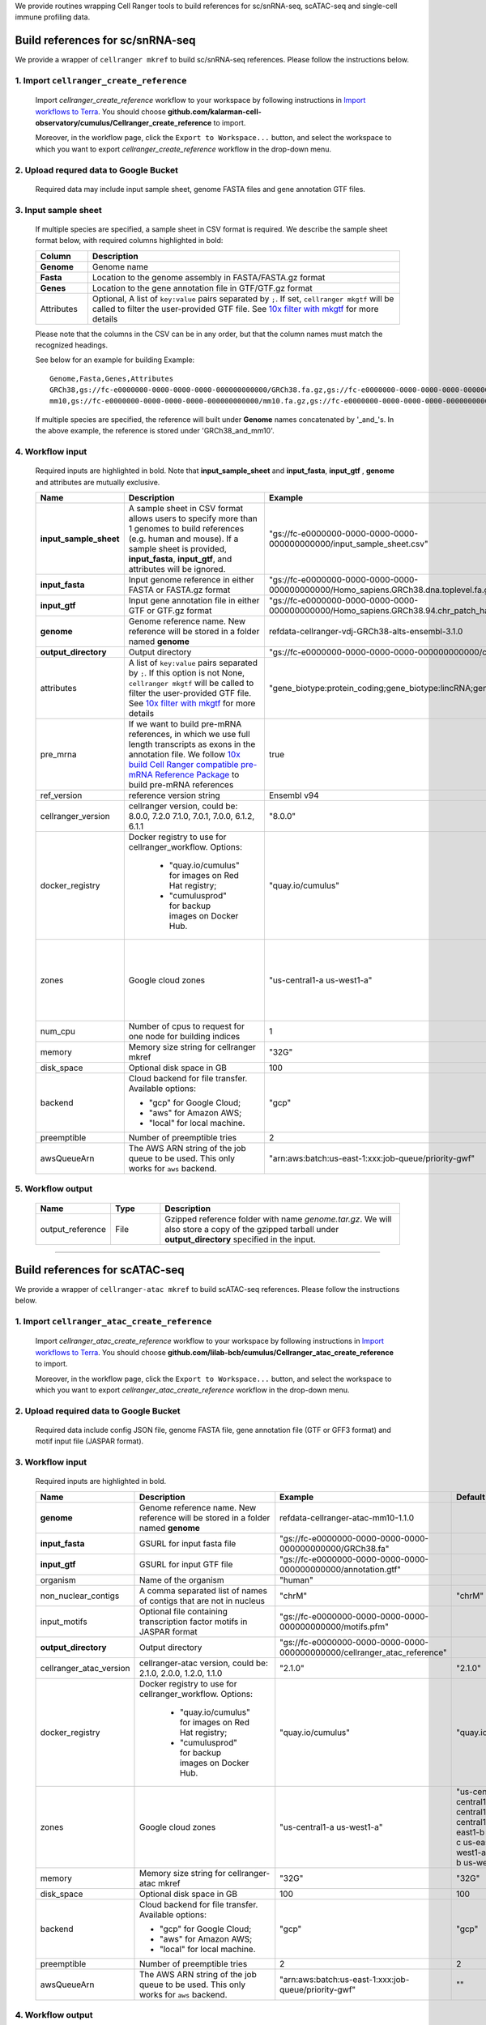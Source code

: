 We provide routines wrapping Cell Ranger tools to build references for sc/snRNA-seq, scATAC-seq and single-cell immune profiling data.

Build references for sc/snRNA-seq
+++++++++++++++++++++++++++++++++

We provide a wrapper of ``cellranger mkref`` to build sc/snRNA-seq references. Please follow the instructions below.

1. Import ``cellranger_create_reference``
==============================================

	Import *cellranger_create_reference* workflow to your workspace by following instructions in `Import workflows to Terra`_. You should choose **github.com/kalarman-cell-observatory/cumulus/Cellranger_create_reference** to import.

	Moreover, in the workflow page, click the ``Export to Workspace...`` button, and select the workspace to which you want to export *cellranger_create_reference* workflow in the drop-down menu.

2. Upload requred data to Google Bucket
=======================================

	Required data may include input sample sheet, genome FASTA files and gene annotation GTF files.

3. Input sample sheet
=====================

	If multiple species are specified, a sample sheet in CSV format is required. We describe the sample sheet format below, with required columns highlighted in bold:

	.. list-table::
		:widths: 5 30
		:header-rows: 1

		* - Column
		  - Description
		* - **Genome**
		  - Genome name
		* - **Fasta**
		  - Location to the genome assembly in FASTA/FASTA.gz format
		* - **Genes**
		  - Location to the gene annotation file in GTF/GTF.gz format
		* - Attributes
		  - Optional, A list of ``key:value`` pairs separated by ``;``. If set, ``cellranger mkgtf`` will be called to filter the user-provided GTF file. See `10x filter with mkgtf`_ for more details

	Please note that the columns in the CSV can be in any order, but that the column names must match the recognized headings.

	See below for an example for building
	Example::

		Genome,Fasta,Genes,Attributes
		GRCh38,gs://fc-e0000000-0000-0000-0000-000000000000/GRCh38.fa.gz,gs://fc-e0000000-0000-0000-0000-000000000000/GRCh38.gtf.gz,gene_biotype:protein_coding;gene_biotype:lincRNA;gene_biotype:antisense
		mm10,gs://fc-e0000000-0000-0000-0000-000000000000/mm10.fa.gz,gs://fc-e0000000-0000-0000-0000-000000000000/mm10.gtf.gz

	If multiple species are specified, the reference will built under **Genome** names concatenated by '_and_'s. In the above example, the reference is stored under 'GRCh38_and_mm10'.

4. Workflow input
=================

	Required inputs are highlighted in bold. Note that **input_sample_sheet** and **input_fasta**, **input_gtf** , **genome** and attributes are mutually exclusive.

	.. list-table::
		:widths: 5 30 30 20
		:header-rows: 1

		* - Name
		  - Description
		  - Example
		  - Default
		* - **input_sample_sheet**
		  - A sample sheet in CSV format allows users to specify more than 1 genomes to build references (e.g. human and mouse). If a sample sheet is provided, **input_fasta**, **input_gtf**, and attributes will be ignored.
		  - "gs://fc-e0000000-0000-0000-0000-000000000000/input_sample_sheet.csv"
		  -
		* - **input_fasta**
		  - Input genome reference in either FASTA or FASTA.gz format
		  - "gs://fc-e0000000-0000-0000-0000-000000000000/Homo_sapiens.GRCh38.dna.toplevel.fa.gz"
		  -
		* - **input_gtf**
		  - Input gene annotation file in either GTF or GTF.gz format
		  - "gs://fc-e0000000-0000-0000-0000-000000000000/Homo_sapiens.GRCh38.94.chr_patch_hapl_scaff.gtf.gz"
		  -
		* - **genome**
		  - Genome reference name. New reference will be stored in a folder named **genome**
		  - refdata-cellranger-vdj-GRCh38-alts-ensembl-3.1.0
		  -
		* - **output_directory**
		  - Output directory
		  - "gs://fc-e0000000-0000-0000-0000-000000000000/cellranger_reference"
		  -
		* - attributes
		  - A list of ``key:value`` pairs separated by ``;``. If this option is not None, ``cellranger mkgtf`` will be called to filter the user-provided GTF file. See `10x filter with mkgtf`_ for more details
		  - "gene_biotype:protein_coding;gene_biotype:lincRNA;gene_biotype:antisense"
		  -
		* - pre_mrna
		  - If we want to build pre-mRNA references, in which we use full length transcripts as exons in the annotation file. We follow `10x build Cell Ranger compatible pre-mRNA Reference Package`_ to build pre-mRNA references
		  - true
		  - false
		* - ref_version
		  - reference version string
		  - Ensembl v94
		  -
		* - cellranger_version
		  - cellranger version, could be: 8.0.0, 7.2.0 7.1.0, 7.0.1, 7.0.0, 6.1.2, 6.1.1
		  - "8.0.0"
		  - "8.0.0"
		* - docker_registry
		  - Docker registry to use for cellranger_workflow. Options:

		  	- "quay.io/cumulus" for images on Red Hat registry;

		  	- "cumulusprod" for backup images on Docker Hub.
		  - "quay.io/cumulus"
		  - "quay.io/cumulus"
		* - zones
		  - Google cloud zones
		  - "us-central1-a us-west1-a"
		  - "us-central1-a us-central1-b us-central1-c us-central1-f us-east1-b us-east1-c us-east1-d us-west1-a us-west1-b us-west1-c"
		* - num_cpu
		  - Number of cpus to request for one node for building indices
		  - 1
		  - 1
		* - memory
		  - Memory size string for cellranger mkref
		  - "32G"
		  - "32G"
		* - disk_space
		  - Optional disk space in GB
		  - 100
		  - 100
		* - backend
		  - Cloud backend for file transfer. Available options:

		    - "gcp" for Google Cloud;
		    - "aws" for Amazon AWS;
		    - "local" for local machine.
		  - "gcp"
		  - "gcp"
		* - preemptible
		  - Number of preemptible tries
		  - 2
		  - 2
		* - awsQueueArn
		  - The AWS ARN string of the job queue to be used. This only works for ``aws`` backend.
		  - "arn:aws:batch:us-east-1:xxx:job-queue/priority-gwf"
		  - ""

5. Workflow output
==================

	.. list-table::
		:widths: 2 2 10
		:header-rows: 1

		* - Name
		  - Type
		  - Description
		* - output_reference
		  - File
		  - Gzipped reference folder with name *genome.tar.gz*. We will also store a copy of the gzipped tarball under **output_directory** specified in the input.

---------------------------------

Build references for scATAC-seq
+++++++++++++++++++++++++++++++

We provide a wrapper of ``cellranger-atac mkref`` to build scATAC-seq references. Please follow the instructions below.

1. Import ``cellranger_atac_create_reference``
==============================================

	Import *cellranger_atac_create_reference* workflow to your workspace by following instructions in `Import workflows to Terra`_. You should choose **github.com/lilab-bcb/cumulus/Cellranger_atac_create_reference** to import.

	Moreover, in the workflow page, click the ``Export to Workspace...`` button, and select the workspace to which you want to export *cellranger_atac_create_reference* workflow in the drop-down menu.

2. Upload required data to Google Bucket
===========================================

	Required data include config JSON file, genome FASTA file, gene annotation file (GTF or GFF3 format) and motif input file (JASPAR format).

3. Workflow input
=================

	Required inputs are highlighted in bold.

	.. list-table::
		:widths: 5 30 30 20
		:header-rows: 1

		* - Name
		  - Description
		  - Example
		  - Default
		* - **genome**
		  - Genome reference name. New reference will be stored in a folder named **genome**
		  - refdata-cellranger-atac-mm10-1.1.0
		  -
		* - **input_fasta**
		  - GSURL for input fasta file
		  - "gs://fc-e0000000-0000-0000-0000-000000000000/GRCh38.fa"
		  -
		* - **input_gtf**
		  - GSURL for input GTF file
		  - "gs://fc-e0000000-0000-0000-0000-000000000000/annotation.gtf"
		  -
		* - organism
		  - Name of the organism
		  - "human"
		  -
		* - non_nuclear_contigs
		  - A comma separated list of names of contigs that are not in nucleus
		  - "chrM"
		  - "chrM"
		* - input_motifs
		  - Optional file containing transcription factor motifs in JASPAR format
		  - "gs://fc-e0000000-0000-0000-0000-000000000000/motifs.pfm"
		  -
		* - **output_directory**
		  - Output directory
		  - "gs://fc-e0000000-0000-0000-0000-000000000000/cellranger_atac_reference"
		  -
		* - cellranger_atac_version
		  - cellranger-atac version, could be: 2.1.0, 2.0.0, 1.2.0, 1.1.0
		  - "2.1.0"
		  - "2.1.0"
		* - docker_registry
		  - Docker registry to use for cellranger_workflow. Options:

		  	- "quay.io/cumulus" for images on Red Hat registry;

		  	- "cumulusprod" for backup images on Docker Hub.
		  - "quay.io/cumulus"
		  - "quay.io/cumulus"
		* - zones
		  - Google cloud zones
		  - "us-central1-a us-west1-a"
		  - "us-central1-a us-central1-b us-central1-c us-central1-f us-east1-b us-east1-c us-east1-d us-west1-a us-west1-b us-west1-c"
		* - memory
		  - Memory size string for cellranger-atac mkref
		  - "32G"
		  - "32G"
		* - disk_space
		  - Optional disk space in GB
		  - 100
		  - 100
		* - backend
		  - Cloud backend for file transfer. Available options:

		    - "gcp" for Google Cloud;
		    - "aws" for Amazon AWS;
		    - "local" for local machine.
		  - "gcp"
		  - "gcp"
		* - preemptible
		  - Number of preemptible tries
		  - 2
		  - 2
		* - awsQueueArn
		  - The AWS ARN string of the job queue to be used. This only works for ``aws`` backend.
		  - "arn:aws:batch:us-east-1:xxx:job-queue/priority-gwf"
		  - ""

4. Workflow output
==================

	.. list-table::
		:widths: 2 2 10
		:header-rows: 1

		* - Name
		  - Type
		  - Description
		* - output_reference
		  - File
		  - Gzipped reference folder with name *genome.tar.gz*. We will also store a copy of the gzipped tarball under **output_directory** specified in the input.

---------------------------------

Build references for single-cell immune profiling data
++++++++++++++++++++++++++++++++++++++++++++++++++++++

We provide a wrapper of ``cellranger mkvdjref`` to build single-cell immune profiling references. Please follow the instructions below.

1. Import ``cellranger_vdj_create_reference``
==============================================

	Import *cellranger_vdj_create_reference* workflow to your workspace by following instructions in `Import workflows to Terra`_. You should choose **github.com/lilab-bcb/cumulus/Cellranger_vdj_create_reference** to import.

	Moreover, in the workflow page, click the ``Export to Workspace...`` button, and select the workspace to which you want to export *cellranger_vdj_create_reference* workflow in the drop-down menu.

2. Upload requred data to Google Bucket
=======================================

	Required data include genome FASTA file and gene annotation file (GTF format).

3. Workflow input
=================

	Required inputs are highlighted in bold.

	.. list-table::
		:widths: 5 30 30 20
		:header-rows: 1

		* - Name
		  - Description
		  - Example
		  - Default
		* - **input_fasta**
		  - Input genome reference in either FASTA or FASTA.gz format
		  - "gs://fc-e0000000-0000-0000-0000-000000000000/Homo_sapiens.GRCh38.dna.toplevel.fa.gz"
		  -
		* - **input_gtf**
		  - Input gene annotation file in either GTF or GTF.gz format
		  - "gs://fc-e0000000-0000-0000-0000-000000000000/Homo_sapiens.GRCh38.94.chr_patch_hapl_scaff.gtf.gz"
		  -
		* - **genome**
		  - Genome reference name. New reference will be stored in a folder named **genome**
		  - refdata-cellranger-vdj-GRCh38-alts-ensembl-3.1.0
		  -
		* - **output_directory**
		  - Output directory
		  - "gs://fc-e0000000-0000-0000-0000-000000000000/cellranger_vdj_reference"
		  -
		* - ref_version
		  - reference version string
		  - Ensembl v94
		  -
		* - cellranger_version
		  - cellranger version, could be: 8.0.0, 7.2.0, 7.1.0, 7.0.1, 7.0.0, 6.1.2, 6.1.1
		  - "8.0.0"
		  - "8.0.0"
		* - docker_registry
		  - Docker registry to use for cellranger_workflow. Options:

		  	- "quay.io/cumulus" for images on Red Hat registry;

		  	- "cumulusprod" for backup images on Docker Hub.
		  - "quay.io/cumulus"
		  - "quay.io/cumulus"
		* - zones
		  - Google cloud zones
		  - "us-central1-a us-west1-a"
		  - "us-central1-a us-central1-b us-central1-c us-central1-f us-east1-b us-east1-c us-east1-d us-west1-a us-west1-b us-west1-c"
		* - memory
		  - Memory size string for cellranger mkvdjref
		  - "32G"
		  - "32G"
		* - disk_space
		  - Optional disk space in GB
		  - 100
		  - 100
		* - backend
		  - Cloud backend for file transfer. Available options:

		    - "gcp" for Google Cloud;
		    - "aws" for Amazon AWS;
		    - "local" for local machine.
		  - "gcp"
		  - "gcp"
		* - preemptible
		  - Number of preemptible tries
		  - 2
		  - 2
		* - awsQueueArn
		  - The AWS ARN string of the job queue to be used. This only works for ``aws`` backend.
		  - "arn:aws:batch:us-east-1:xxx:job-queue/priority-gwf"
		  - ""

4. Workflow output
==================

	.. list-table::
		:widths: 2 2 10
		:header-rows: 1

		* - Name
		  - Type
		  - Description
		* - output_reference
		  - File
		  - Gzipped reference folder with name *genome.tar.gz*. We will also store a copy of the gzipped tarball under **output_directory** specified in the input.


.. _Import workflows to Terra: ../cumulus_import.html
.. _10x filter with mkgtf: https://support.10xgenomics.com/single-cell-gene-expression/software/pipelines/latest/advanced/references#mkgtf
.. _10x build Cell Ranger compatible pre-mRNA Reference Package: https://support.10xgenomics.com/single-cell-gene-expression/software/pipelines/latest/advanced/references#premrna
